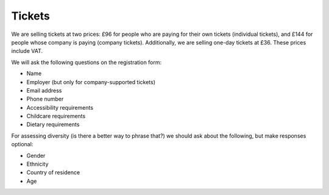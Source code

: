 Tickets
=======

We are selling tickets at two prices: £96 for people who are paying for their
own tickets (individual tickets), and £144 for people whose company is paying
(company tickets).  Additionally, we are selling one-day tickets at £36.  These
prices include VAT.

We will ask the following questions on the registration form:

* Name
* Employer (but only for company-supported tickets)
* Email address
* Phone number
* Accessibility requirements
* Childcare requirements
* Dietary requirements

For assessing diversity (is there a better way to phrase that?) we should ask
about the following, but make responses optional:

* Gender
* Ethnicity
* Country of residence
* Age

